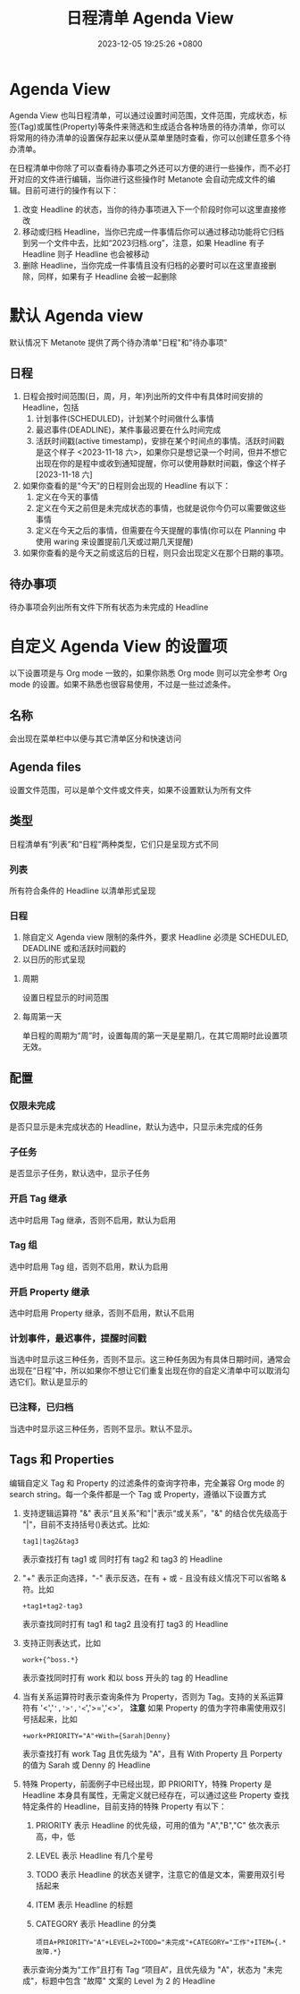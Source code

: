 #+TITLE: 日程清单 Agenda View
#+DATE: 2023-12-05 19:25:26 +0800
#+OPTIONS: toc:nil num:t ^:t
#+PROPERTY: LANGUAGE zh
#+PROPERTY: SLUG agenda_view

* Agenda View
Agenda View 也叫日程清单，可以通过设置时间范围，文件范围，完成状态，标签(Tag)或属性(Property)等条件来筛选和生成适合各种场景的待办清单，你可以将常用的待办清单的设置保存起来以便从菜单里随时查看，你可以创建任意多个待办清单。

在日程清单中你除了可以查看待办事项之外还可以方便的进行一些操作，而不必打开对应的文件进行编辑，当你进行这些操作时 Metanote 会自动完成文件的编辑。目前可进行的操作有以下：
1. 改变 Headline 的状态，当你的待办事项进入下一个阶段时你可以这里直接修改
2. 移动或归档 Headline，当你已完成一件事情后你可以通过移动功能将它归档到另一个文件中去，比如“2023归档.org”，注意，如果 Headline 有子 Headline 则子 Headline 也会被移动
3. 删除 Headline，当你完成一件事情且没有归档的必要时可以在这里直接删除，同样，如果有子 Headline 会被一起删除
* 默认 Agenda view
默认情况下 Metanote 提供了两个待办清单"日程"和"待办事项"
** 日程
1. 日程会按时间范围(日，周，月，年)列出所的文件中有具体时间安排的 Headline，包括
   1. 计划事件(SCHEDULED)，计划某个时间做什么事情
   2. 最迟事件(DEADLINE)，某件事最迟要在什么时间完成
   3. 活跃时间戳(active timestamp)，安排在某个时间点的事情。活跃时间戳是这个样子 <2023-11-18 六>，如果你只是想记录一个时间，但并不想它出现在你的是程中或收到通知提醒，你可以使用静默时间戳，像这个样子 [2023-11-18 六]
2. 如果你查看的是“今天”的日程则会出现的 Headline 有以下：
   1. 定义在今天的事情
   2. 定义在今天之前但是未完成状态的事情，也就是说你今仍可以需要做这些事情
   3. 定义在今天之后的事情，但需要在今天提醒的事情(你可以在 Planning 中使用 waring 来设置提前几天或过期几天提醒)
3. 如果你查看的是今天之前或这后的日程，则只会出现定义在那个日期的事项。
** 待办事项
待办事项会列出所有文件下所有状态为未完成的 Headline
* 自定义 Agenda View 的设置项
以下设置项是与 Org mode 一致的，如果你熟悉 Org mode 则可以完全参考 Org mode 的设置。如果不熟悉也很容易使用，不过是一些过滤条件。
** 名称
会出现在菜单栏中以便与其它清单区分和快速访问
** Agenda files
设置文件范围，可以是单个文件或文件夹，如果不设置默认为所有文件
** 类型
日程清单有“列表”和“日程”两种类型，它们只是呈现方式不同
*** 列表
所有符合条件的 Headline 以清单形式呈现
*** 日程
1. 除自定义 Agenda view 限制的条件外，要求 Headline 必须是 SCHEDULED, DEADLINE 或和活跃时间戳的
2. 以日历的形式呈现
**** 周期
设置日程显示的时间范围
**** 每周第一天
单日程的周期为“周”时，设置每周的第一天是星期几，在其它周期时此设置项无效。
** 配置
*** 仅限未完成
是否只显示是未完成状态的 Headline，默认为选中，只显示未完成的任务
*** 子任务
是否显示子任务，默认选中，显示子任务
*** 开启 Tag 继承
选中时启用 Tag 继承，否则不启用，默认为启用
*** Tag 组
选中时启用 Tag 组，否则不启用，默认为启用
*** 开启 Property 继承
选中时启用 Property 继承，否则不启用，默认不启用
*** 计划事件，最迟事件，提醒时间戳
当选中时显示这三种任务，否则不显示。这三种任务因为有具体日期时间，通常会出现在“日程”中，所以如果你不想让它们重复出现在你的自定义清单中可以取消勾选它们。默认是显示的
*** 已注释，已归档
当选中时显示这三种任务，否则不显示。默认不显示。
** Tags 和 Properties
编辑自定义 Tag 和 Property 的过滤条件的查询字符串，完全兼容 Org mode 的 search string。每一个条件都是一个 Tag 或 Property，遵循以下设置方式
1. 支持逻辑运算符 "&" 表示“且关系”和"|"表示“或关系”，"&" 的结合优先级高于 "|"，目前不支持括号()表达式。比如:
   #+begin_example
tag1|tag2&tag3
   #+end_example
   表示查找打有 tag1 或 同时打有 tag2 和 tag3 的 Headline
2. "+" 表示正向选择，"-" 表示反选，在有 + 或 - 且没有歧义情况下可以省略 & 符。比如
   #+begin_example
+tag1+tag2-tag3
   #+end_example
   表示查找同时打有 tag1 和 tag2 且没有打 tag3 的 Headline
3. 支持正则表达式，比如
   #+begin_example
work+{^boss.*}
   #+end_example
   表示查找同时打有 work 和以 boss 开头的 tag 的 Headline
4. 当有关系运算符时表示查询条件为 Property，否则为 Tag。支持的关系运算符有 '<','=','>','<=','>=','<>'， *注意* 如果 Property 的值为字符串需使用双引号括起来，比如
   #+begin_example
+work+PRIORITY="A"+With={Sarah|Denny}
   #+end_example
   表示查找打有 work Tag 且优先级为 "A"，且有 With Property 且 Porperty 的值为 Sarah 或 Denny 的 Headline
5. 特殊 Property，前面例子中已经出现，即 PRIORITY，特殊 Property 是 Headline 本身具有属性，无需定义就已经存在，可以通过这些 Property 查找特定条件的 Headline，目前支持的特殊 Property 有以下：
   1. PRIORITY
      表示 Headline 的优先级，可用的值为 "A","B","C" 依次表示高，中，低
   2. LEVEL
      表示 Headline 有几个星号
   3. TODO
      表示 Headline 的状态关键字，注意它的值是文本，需要用双引号括起来
   4. ITEM
      表示 Headline 的标题
   5. CATEGORY
      表示 Headline 的分类
   #+begin_example
项目A+PRIORITY="A"+LEVEL=2+TODO="未完成"+CATEGORY="工作"+ITEM={.*故障.*}
   #+end_example
   表示查询分类为“工作”且打有 Tag  “项目A”，且优先级为 "A"，状态为 "未完成"，标题中包含 "故障" 文案的 Level 为 2 的 Headline
